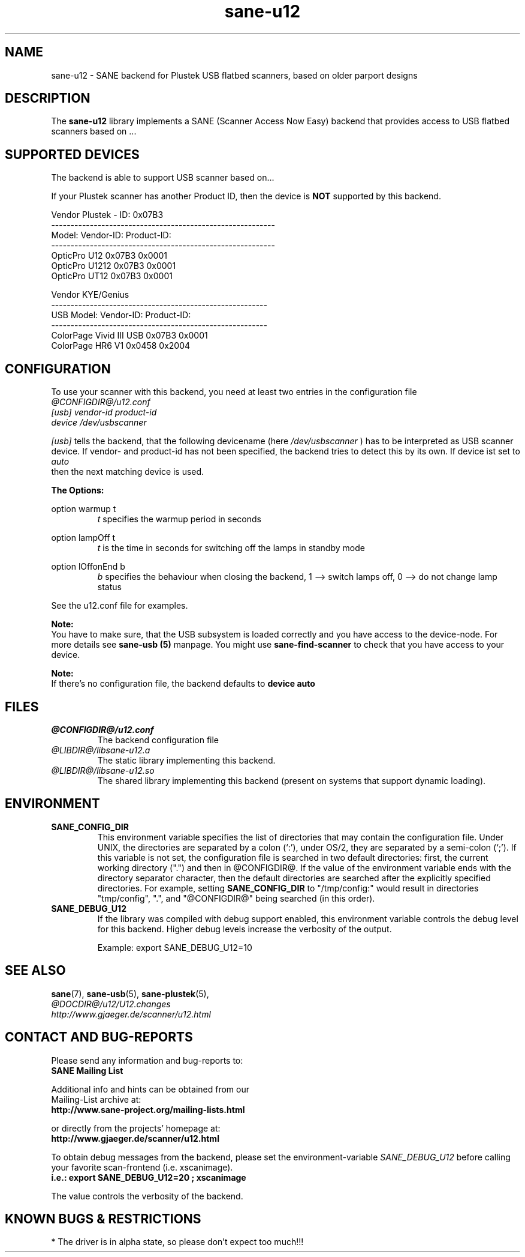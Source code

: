 .TH sane-u12 5 "09 Jan 2004" "@PACKAGEVERSION@" "SANE Scanner Access Now Easy"
.IX sane-u12
.SH NAME
sane-u12 \- SANE backend for Plustek USB flatbed scanners,
based on older parport designs
.SH DESCRIPTION
The
.B sane-u12
library implements a SANE (Scanner Access Now Easy) backend that
provides access to USB flatbed scanners based on ...

.SH "SUPPORTED DEVICES"
The backend is able to support USB scanner based on...

If your Plustek scanner has another Product ID, then the device is
.B NOT
supported by this backend.
.br

Vendor Plustek - ID: 0x07B3
.br
----------------------------------------------------------
.br
Model:                   Vendor-ID:       Product-ID:
.br
----------------------------------------------------------
.br
OpticPro U12             0x07B3           0x0001
.br
OpticPro U1212           0x07B3           0x0001
.br
OpticPro UT12            0x07B3           0x0001
.PP

Vendor KYE/Genius
.br
--------------------------------------------------------
.br
USB Model:               Vendor-ID:       Product-ID:
.br
--------------------------------------------------------
.br
ColorPage Vivid III USB  0x07B3           0x0001
.br
ColorPage HR6 V1         0x0458           0x2004
.PP

.SH "CONFIGURATION"
To use your scanner with this backend, you need at least two
entries in the configuration file
.br
.I @CONFIGDIR@/u12.conf
.TP
.I [usb] vendor-id product-id
.TP
.I device /dev/usbscanner
.PP
.I [usb]
tells the backend, that the following devicename (here
.I /dev/usbscanner
) has to be interpreted as USB scanner device. If vendor- and
product-id has not been specified, the backend tries to
detect this by its own. If device ist set to
.I auto
 then the next matching device is used.
.PP
.B
The Options:
.PP
option warmup t
.RS
.I t
specifies the warmup period in seconds
.RE
.PP
option lampOff t
.RS
.I t
is the time in seconds for switching off the lamps in
standby mode
.RE
.PP
option lOffonEnd b
.RS
.I b
specifies the behaviour when closing the backend, 1 --> switch
lamps off, 0 --> do not change lamp status
.RE

.PP
See the u12.conf file for examples.
.PP
.B Note:
.br
You have to make sure, that the USB subsystem is loaded
correctly and you have access to the device-node. For
more details see
.B sane-usb (5)
manpage. You might use
.B sane-find-scanner
to check that you have access to your device.
.PP
.B Note:
.br
If there's no configuration file, the backend defaults to
.B device auto

.SH FILES
.TP
.I @CONFIGDIR@/u12.conf
The backend configuration file
.TP
.I @LIBDIR@/libsane-u12.a
The static library implementing this backend.
.TP
.I @LIBDIR@/libsane-u12.so
The shared library implementing this backend (present on systems that
support dynamic loading).

.SH ENVIRONMENT
.TP
.B SANE_CONFIG_DIR
This environment variable specifies the list of directories that may
contain the configuration file.  Under UNIX, the directories are
separated by a colon (`:'), under OS/2, they are separated by a
semi-colon (`;').  If this variable is not set, the configuration file
is searched in two default directories: first, the current working
directory (".") and then in @CONFIGDIR@.  If the value of the
environment variable ends with the directory separator character, then
the default directories are searched after the explicitly specified
directories.  For example, setting
.B SANE_CONFIG_DIR
to "/tmp/config:" would result in directories "tmp/config", ".", and
"@CONFIGDIR@" being searched (in this order).
.TP
.B SANE_DEBUG_U12
If the library was compiled with debug support enabled, this
environment variable controls the debug level for this backend.  Higher
debug levels increase the verbosity of the output.

Example:
export SANE_DEBUG_U12=10

.SH "SEE ALSO"
.BR sane (7),
.BR sane\-usb (5),
.BR sane\-plustek (5),
.br
.I @DOCDIR@/u12/U12.changes
.br
.I http://www.gjaeger.de/scanner/u12.html

.SH "CONTACT AND BUG-REPORTS"
Please send any information and bug-reports to:
.br
.B SANE Mailing List
.PP
Additional info and hints can be obtained from our
.br
Mailing-List archive at:
.br
.B http://www.sane-project.org/mailing-lists.html
.PP
or directly from the projects' homepage at:
.br
.B http://www.gjaeger.de/scanner/u12.html
.PP
To obtain debug messages from the backend, please set the
environment-variable
.I SANE_DEBUG_U12
before calling your favorite scan-frontend (i.e. xscanimage).
.br
.B i.e.: export SANE_DEBUG_U12=20 ; xscanimage
.PP
The value controls the verbosity of the backend.

.SH "KNOWN BUGS & RESTRICTIONS"
* The driver is in alpha state, so please don't expect too much!!!
